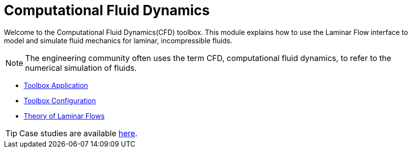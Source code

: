 = Computational Fluid Dynamics

Welcome to the Computational Fluid Dynamics(CFD) toolbox.
This module explains how to use the Laminar Flow interface to model and simulate fluid mechanics for laminar, incompressible fluids.

NOTE: The engineering community often uses the term CFD, computational fluid dynamics, to refer to the numerical simulation of fluids.

** xref:fluid.adoc[Toolbox Application]
** xref:toolbox.adoc[Toolbox Configuration]
** xref:theory.adoc[Theory of Laminar Flows]



TIP: Case studies are available xref:cases:cfd:README.adoc[here].
